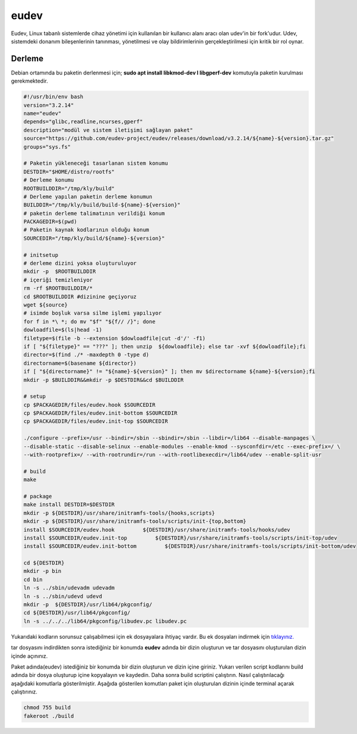 eudev
+++++

Eudev, Linux tabanlı sistemlerde cihaz yönetimi için kullanılan bir kullanıcı alanı aracı olan udev'in bir fork'udur. Udev, sistemdeki donanım bileşenlerinin tanınması, yönetilmesi ve olay bildirimlerinin gerçekleştirilmesi için kritik bir rol oynar.

Derleme
--------

Debian ortamında bu paketin derlenmesi için; **sudo apt install libkmod-dev l libgperf-dev** komutuyla paketin kurulması gerekmektedir.


.. code-block:: shell
	
	#!/usr/bin/env bash
	version="3.2.14"
	name="eudev"
	depends="glibc,readline,ncurses,gperf"
	description="modül ve sistem iletişimi sağlayan paket"
	source="https://github.com/eudev-project/eudev/releases/download/v3.2.14/${name}-${version}.tar.gz"
	groups="sys.fs"
		
	# Paketin yükleneceği tasarlanan sistem konumu
	DESTDIR="$HOME/distro/rootfs"
	# Derleme konumu
	ROOTBUILDDIR="/tmp/kly/build"
	# Derleme yapılan paketin derleme konumun
	BUILDDIR="/tmp/kly/build/build-${name}-${version}" 
	# paketin derleme talimatının verildiği konum
	PACKAGEDIR=$(pwd) 
	# Paketin kaynak kodlarının olduğu konum
	SOURCEDIR="/tmp/kly/build/${name}-${version}" 

	# initsetup
	# derleme dizini yoksa oluşturuluyor
	mkdir -p  $ROOTBUILDDIR
	# içeriği temizleniyor
	rm -rf $ROOTBUILDDIR/* 
	cd $ROOTBUILDDIR #dizinine geçiyoruz
	wget ${source}
	# isimde boşluk varsa silme işlemi yapılıyor
	for f in *\ *; do mv "$f" "${f// /}"; done 
	dowloadfile=$(ls|head -1)
	filetype=$(file -b --extension $dowloadfile|cut -d'/' -f1)
	if [ "${filetype}" == "???" ]; then unzip  ${dowloadfile}; else tar -xvf ${dowloadfile};fi
	director=$(find ./* -maxdepth 0 -type d)
	directorname=$(basename ${director})
	if [ "${directorname}" != "${name}-${version}" ]; then mv $directorname ${name}-${version};fi
	mkdir -p $BUILDDIR&&mkdir -p $DESTDIR&&cd $BUILDDIR
	
	# setup
	cp $PACKAGEDIR/files/eudev.hook $SOURCEDIR
	cp $PACKAGEDIR/files/eudev.init-bottom $SOURCEDIR
	cp $PACKAGEDIR/files/eudev.init-top $SOURCEDIR

	./configure --prefix=/usr --bindir=/sbin --sbindir=/sbin --libdir=/lib64 --disable-manpages \
	--disable-static --disable-selinux --enable-modules --enable-kmod --sysconfdir=/etc --exec-prefix=/ \
	--with-rootprefix=/ --with-rootrundir=/run --with-rootlibexecdir=/lib64/udev --enable-split-usr 
	
	# build 
	make 
	
	# package
	make install DESTDIR=$DESTDIR
	mkdir -p ${DESTDIR}/usr/share/initramfs-tools/{hooks,scripts}
	mkdir -p ${DESTDIR}/usr/share/initramfs-tools/scripts/init-{top,bottom}
	install $SOURCEDIR/eudev.hook         ${DESTDIR}/usr/share/initramfs-tools/hooks/udev
	install $SOURCEDIR/eudev.init-top         ${DESTDIR}/usr/share/initramfs-tools/scripts/init-top/udev
	install $SOURCEDIR/eudev.init-bottom         ${DESTDIR}/usr/share/initramfs-tools/scripts/init-bottom/udev
	    	
	cd ${DESTDIR}
	mkdir -p bin
	cd bin
	ln -s ../sbin/udevadm udevadm
	ln -s ../sbin/udevd udevd
	mkdir -p  ${DESTDIR}/usr/lib64/pkgconfig/
	cd ${DESTDIR}/usr/lib64/pkgconfig/
	ln -s ../../../lib64/pkgconfig/libudev.pc libudev.pc

Yukarıdaki kodların sorunsuz çalışabilmesi için ek dosyayalara ihtiyaç vardır. Bu ek dosyaları indirmek için `tıklayınız. <https://kendilinuxunuyap.github.io/_static/files/eudev/files.tar>`_

tar dosyasını indirdikten sonra istediğiniz bir konumda **eudev** adında bir dizin oluşturun ve tar dosyasını oluşturulan dizin içinde açınınız.

Paket adında(eudev) istediğiniz bir konumda bir dizin oluşturun ve dizin içine giriniz. Yukarı verilen script kodlarını build adında bir dosya oluşturup içine kopyalayın ve kaydedin. Daha sonra build scriptini çalıştırın. Nasıl çalıştırılacağı aşağıdaki komutlarla gösterilmiştir. Aşağıda gösterilen komutları paket için oluşturulan dizinin içinde terminal açarak çalıştırınız.


.. code-block:: shell
	
	chmod 755 build
	fakeroot ./build
  
.. raw:: pdf

   PageBreak



